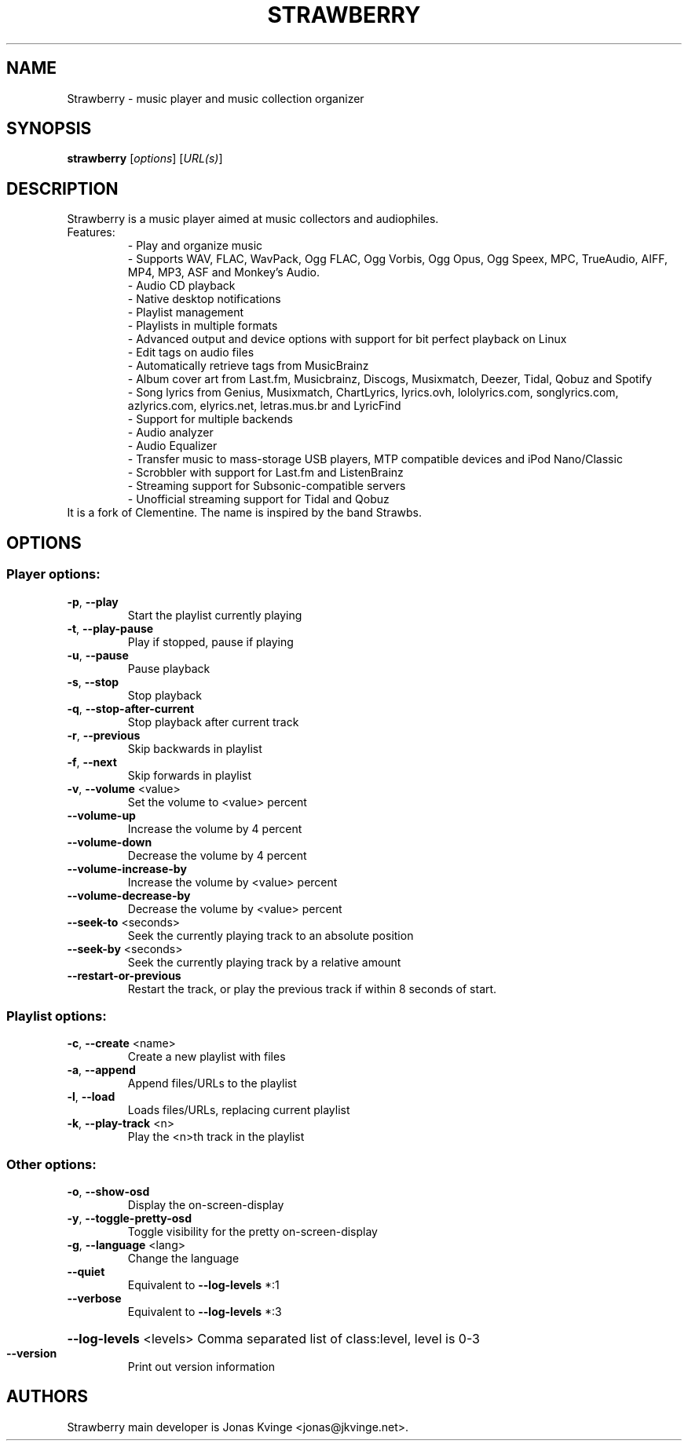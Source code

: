 .TH STRAWBERRY "1" "User Commands"
.SH NAME
Strawberry \- music player and music collection organizer
.SH SYNOPSIS
.B strawberry
[\fI\,options\/\fR] [\fI\,URL(s)\/\fR]
.SH DESCRIPTION
Strawberry is a music player aimed at music collectors and audiophiles.
.TP
Features:
.br
- Play and organize music
.br
- Supports WAV, FLAC, WavPack, Ogg FLAC, Ogg Vorbis, Ogg Opus, Ogg Speex, MPC, TrueAudio, AIFF, MP4, MP3, ASF and Monkey's Audio.
.br
- Audio CD playback
.br
- Native desktop notifications
.br
- Playlist management
.br
- Playlists in multiple formats
.br
- Advanced output and device options with support for bit perfect playback on Linux
.br
- Edit tags on audio files
.br
- Automatically retrieve tags from MusicBrainz
.br
- Album cover art from Last.fm, Musicbrainz, Discogs, Musixmatch, Deezer, Tidal, Qobuz and Spotify
.br
- Song lyrics from Genius, Musixmatch, ChartLyrics, lyrics.ovh, lololyrics.com, songlyrics.com, azlyrics.com, elyrics.net, letras.mus.br and LyricFind
.br
- Support for multiple backends
.br
- Audio analyzer
.br
- Audio Equalizer
.br
- Transfer music to mass-storage USB players, MTP compatible devices and iPod Nano/Classic
.br
- Scrobbler with support for Last.fm and ListenBrainz
.br
- Streaming support for Subsonic-compatible servers
.br
- Unofficial streaming support for Tidal and Qobuz
.TP
 It is a fork of Clementine. The name is inspired by the band Strawbs.
.SH OPTIONS
.SS "Player options:"
.TP
\fB\-p\fR, \fB\-\-play\fR
Start the playlist currently playing
.TP
\fB\-t\fR, \fB\-\-play\-pause\fR
Play if stopped, pause if playing
.TP
\fB\-u\fR, \fB\-\-pause\fR
Pause playback
.TP
\fB\-s\fR, \fB\-\-stop\fR
Stop playback
.TP
\fB\-q\fR, \fB\-\-stop\-after\-current\fR
Stop playback after current track
.TP
\fB\-r\fR, \fB\-\-previous\fR
Skip backwards in playlist
.TP
\fB\-f\fR, \fB\-\-next\fR
Skip forwards in playlist
.TP
\fB\-v\fR, \fB\-\-volume\fR <value>
Set the volume to <value> percent
.TP
\fB\-\-volume\-up\fR
Increase the volume by 4 percent
.TP
\fB\-\-volume\-down\fR
Decrease the volume by 4 percent
.TP
\fB\-\-volume\-increase\-by\fR
Increase the volume by <value> percent
.TP
\fB\-\-volume\-decrease\-by\fR
Decrease the volume by <value> percent
.TP
\fB\-\-seek\-to\fR <seconds>
Seek the currently playing track to an absolute position
.TP
\fB\-\-seek\-by\fR <seconds>
Seek the currently playing track by a relative amount
.TP
\fB\-\-restart\-or\-previous\fR
Restart the track, or play the previous track if within 8 seconds of start.
.SS "Playlist options:"
.TP
\fB\-c\fR, \fB\-\-create\fR <name>
Create a new playlist with files
.TP
\fB\-a\fR, \fB\-\-append\fR
Append files/URLs to the playlist
.TP
\fB\-l\fR, \fB\-\-load\fR
Loads files/URLs, replacing current playlist
.TP
\fB\-k\fR, \fB\-\-play\-track\fR <n>
Play the <n>th track in the playlist
.SS "Other options:"
.TP
\fB\-o\fR, \fB\-\-show\-osd\fR
Display the on\-screen\-display
.TP
\fB\-y\fR, \fB\-\-toggle\-pretty\-osd\fR
Toggle visibility for the pretty on\-screen\-display
.TP
\fB\-g\fR, \fB\-\-language\fR <lang>
Change the language
.TP
\fB\-\-quiet\fR
Equivalent to \fB\-\-log\-levels\fR *:1
.TP
\fB\-\-verbose\fR
Equivalent to \fB\-\-log\-levels\fR *:3
.HP
\fB\-\-log\-levels\fR <levels> Comma separated list of class:level, level is 0\-3
.TP
\fB\-\-version\fR
Print out version information
.SH "AUTHORS"
.PP
Strawberry main developer is Jonas Kvinge <jonas@jkvinge.net>.
